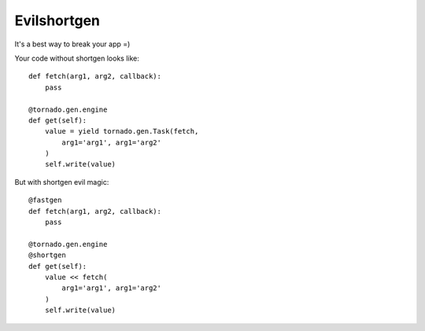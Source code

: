 Evilshortgen
============
It's a best way to break your app =)

Your code without shortgen looks like::

    def fetch(arg1, arg2, callback):
        pass
    
    @tornado.gen.engine
    def get(self):
        value = yield tornado.gen.Task(fetch,
            arg1='arg1', arg1='arg2'
        )
        self.write(value)

But with shortgen evil magic::

    @fastgen
    def fetch(arg1, arg2, callback):
        pass

    @tornado.gen.engine
    @shortgen
    def get(self):
        value << fetch(
            arg1='arg1', arg1='arg2'
        )
        self.write(value)
